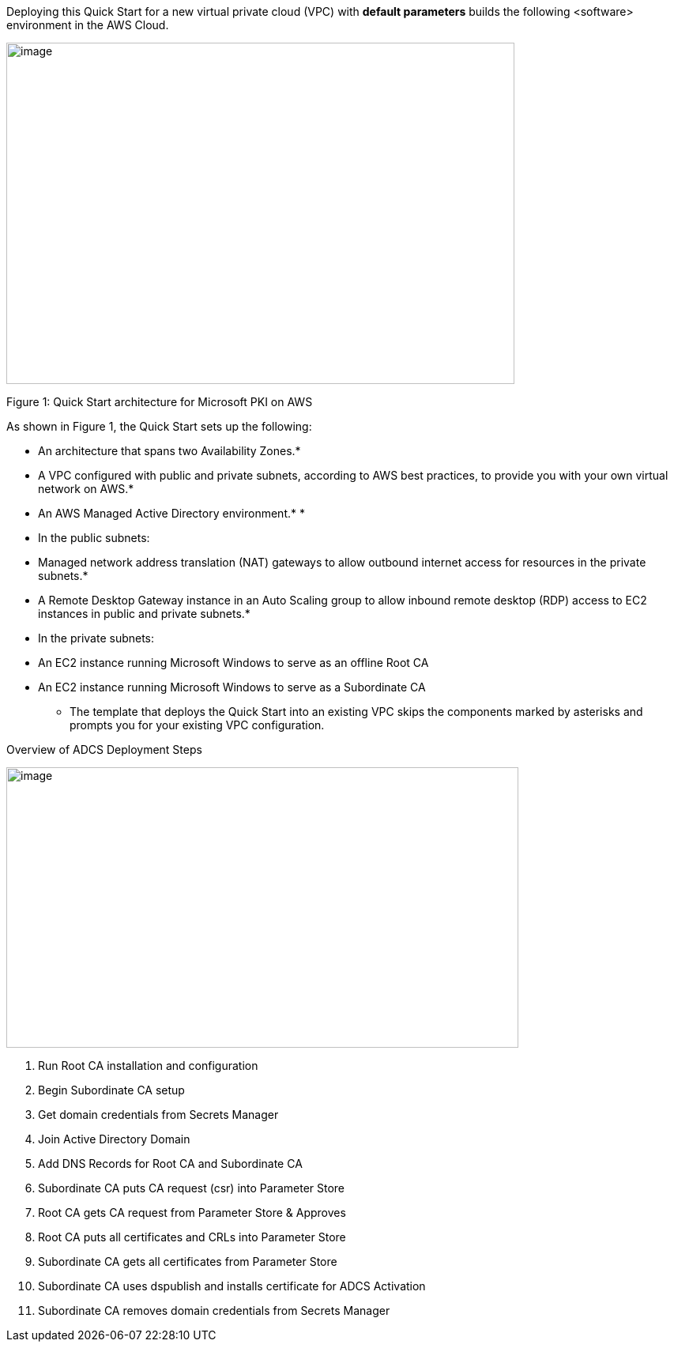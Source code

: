 Deploying this Quick Start for a new virtual private cloud (VPC) with *default parameters* builds the following <software> environment in the AWS Cloud.

image:./image1.png[image,width=643,height=432]

Figure 1: Quick Start architecture for Microsoft PKI on AWS

As shown in Figure 1, the Quick Start sets up the following:

* An architecture that spans two Availability Zones.*
* A VPC configured with public and private subnets, according to AWS best practices, to provide you with your own virtual network on AWS.*
* An AWS Managed Active Directory environment.*
* 
* In the public subnets:

* Managed network address translation (NAT) gateways to allow outbound internet access for resources in the private subnets.*
* A Remote Desktop Gateway instance in an Auto Scaling group to allow inbound remote desktop (RDP) access to EC2 instances in public and private subnets.*

* In the private subnets:

* An EC2 instance running Microsoft Windows to serve as an offline Root CA
* An EC2 instance running Microsoft Windows to serve as a Subordinate CA

*** The template that deploys the Quick Start into an existing VPC skips the components marked by asterisks and prompts you for your existing VPC configuration.

Overview of ADCS Deployment Steps

image:./image2.png[image,width=648,height=355]

1.  Run Root CA installation and configuration
2.  Begin Subordinate CA setup
3.  Get domain credentials from Secrets Manager
4.  Join Active Directory Domain
5.  Add DNS Records for Root CA and Subordinate CA
6.  Subordinate CA puts CA request (csr) into Parameter Store
7.  Root CA gets CA request from Parameter Store & Approves
8.  Root CA puts all certificates and CRLs into Parameter Store
9.  Subordinate CA gets all certificates from Parameter Store
10. Subordinate CA uses dspublish and installs certificate for ADCS Activation
11. Subordinate CA removes domain credentials from Secrets Manager

